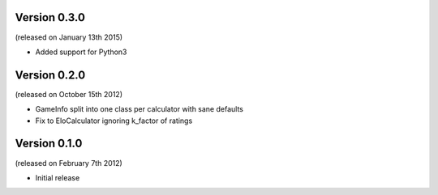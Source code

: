Version 0.3.0
-------------
(released on January 13th 2015)

- Added support for Python3

Version 0.2.0
-------------
(released on October 15th 2012)

- GameInfo split into one class per calculator with sane defaults
- Fix to EloCalculator ignoring k_factor of ratings

Version 0.1.0
-------------
(released on February 7th 2012)

- Initial release